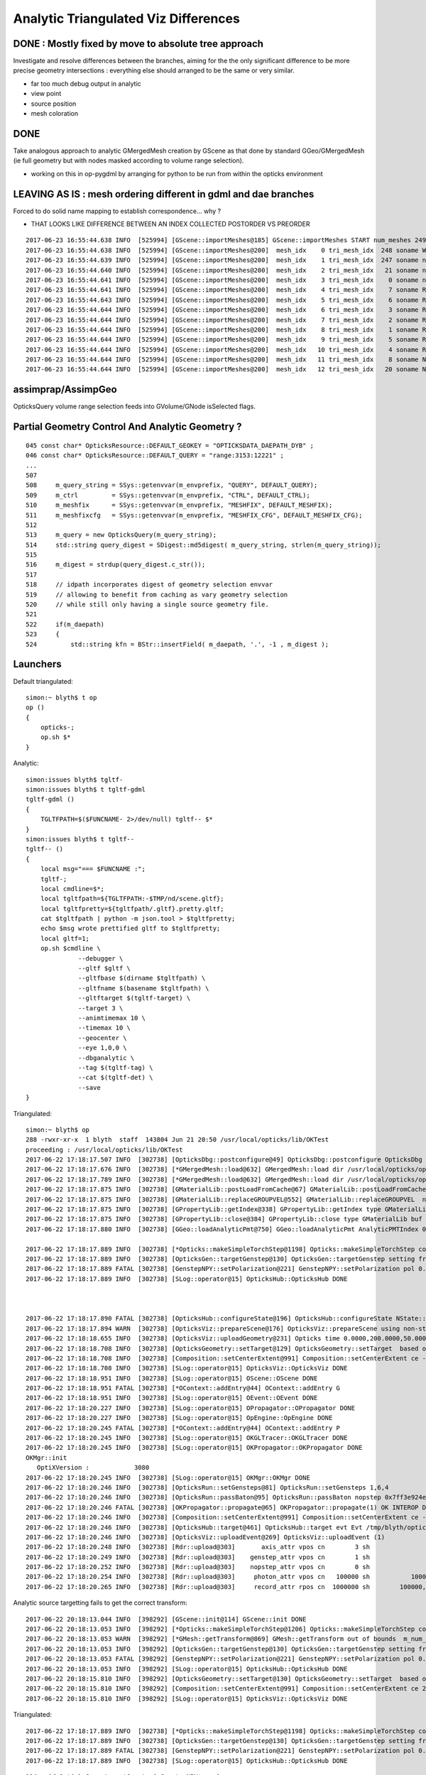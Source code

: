 Analytic Triangulated Viz Differences
========================================

DONE : Mostly fixed by move to absolute tree approach
--------------------------------------------------------

Investigate and resolve differences between the branches, aiming for the      
the only significant difference to be more precise geometry intersections : everything 
else should arranged to be the same or very similar.

* far too much debug output in analytic

* view point
* source position
* mesh coloration


DONE
------

Take analogous approach to analytic GMergedMesh creation by GScene 
as that done by standard GGeo/GMergedMesh
(ie full geometry but with nodes masked according to volume range selection).

* working on this in op-pygdml by arranging for python to be run from 
  within the opticks environment




LEAVING AS IS : mesh ordering different in gdml and dae branches
---------------------------------------------------------------------

Forced to do solid name mapping to establish correspondence... why ?

* THAT LOOKS LIKE DIFFERENCE BETWEEN AN INDEX COLLECTED POSTORDER VS PREORDER 

::

    2017-06-23 16:55:44.638 INFO  [525994] [GScene::importMeshes@185] GScene::importMeshes START num_meshes 249
    2017-06-23 16:55:44.638 INFO  [525994] [GScene::importMeshes@200]  mesh_idx    0 tri_mesh_idx  248 soname WorldBox0xc15cf40
    2017-06-23 16:55:44.639 INFO  [525994] [GScene::importMeshes@200]  mesh_idx    1 tri_mesh_idx  247 soname near_rock0xc04ba08
    2017-06-23 16:55:44.640 INFO  [525994] [GScene::importMeshes@200]  mesh_idx    2 tri_mesh_idx   21 soname near_hall_top_dwarf0xc0316c8
    2017-06-23 16:55:44.641 INFO  [525994] [GScene::importMeshes@200]  mesh_idx    3 tri_mesh_idx    0 soname near_top_cover_box0xc23f970
    2017-06-23 16:55:44.641 INFO  [525994] [GScene::importMeshes@200]  mesh_idx    4 tri_mesh_idx    7 soname RPCMod0xc13bfd8
    2017-06-23 16:55:44.643 INFO  [525994] [GScene::importMeshes@200]  mesh_idx    5 tri_mesh_idx    6 soname RPCFoam0xc21f3f8
    2017-06-23 16:55:44.644 INFO  [525994] [GScene::importMeshes@200]  mesh_idx    6 tri_mesh_idx    3 soname RPCBarCham140xc2ba760
    2017-06-23 16:55:44.644 INFO  [525994] [GScene::importMeshes@200]  mesh_idx    7 tri_mesh_idx    2 soname RPCGasgap140xbf4c660
    2017-06-23 16:55:44.644 INFO  [525994] [GScene::importMeshes@200]  mesh_idx    8 tri_mesh_idx    1 soname RPCStrip0xc04bcb0
    2017-06-23 16:55:44.644 INFO  [525994] [GScene::importMeshes@200]  mesh_idx    9 tri_mesh_idx    5 soname RPCBarCham230xc125900
    2017-06-23 16:55:44.644 INFO  [525994] [GScene::importMeshes@200]  mesh_idx   10 tri_mesh_idx    4 soname RPCGasgap230xbf50468
    2017-06-23 16:55:44.644 INFO  [525994] [GScene::importMeshes@200]  mesh_idx   11 tri_mesh_idx    8 soname NearRPCRoof0xc135b28
    2017-06-23 16:55:44.644 INFO  [525994] [GScene::importMeshes@200]  mesh_idx   12 tri_mesh_idx   20 soname NearRPCSptRoof0xc052bc0




assimprap/AssimpGeo
----------------------

OpticksQuery volume range selection feeds into GVolume/GNode isSelected flags.



Partial Geometry Control And Analytic Geometry ?
-----------------------------------------------------



::

    045 const char* OpticksResource::DEFAULT_GEOKEY = "OPTICKSDATA_DAEPATH_DYB" ;
    046 const char* OpticksResource::DEFAULT_QUERY = "range:3153:12221" ;
    ...
    507 
    508     m_query_string = SSys::getenvvar(m_envprefix, "QUERY", DEFAULT_QUERY);
    509     m_ctrl         = SSys::getenvvar(m_envprefix, "CTRL", DEFAULT_CTRL);
    510     m_meshfix      = SSys::getenvvar(m_envprefix, "MESHFIX", DEFAULT_MESHFIX);
    511     m_meshfixcfg   = SSys::getenvvar(m_envprefix, "MESHFIX_CFG", DEFAULT_MESHFIX_CFG);
    512 
    513     m_query = new OpticksQuery(m_query_string);
    514     std::string query_digest = SDigest::md5digest( m_query_string, strlen(m_query_string));
    515 
    516     m_digest = strdup(query_digest.c_str());
    517 
    518     // idpath incorporates digest of geometry selection envvar 
    519     // allowing to benefit from caching as vary geometry selection 
    520     // while still only having a single source geometry file.
    521 
    522     if(m_daepath)
    523     {
    524         std::string kfn = BStr::insertField( m_daepath, '.', -1 , m_digest );



Launchers
------------


Default triangulated::

    simon:~ blyth$ t op
    op () 
    { 
        opticks-;
        op.sh $*
    }


Analytic::

    simon:issues blyth$ tgltf-
    simon:issues blyth$ t tgltf-gdml
    tgltf-gdml () 
    { 
        TGLTFPATH=$($FUNCNAME- 2>/dev/null) tgltf-- $*
    }
    simon:issues blyth$ t tgltf--
    tgltf-- () 
    { 
        local msg="=== $FUNCNAME :";
        tgltf-;
        local cmdline=$*;
        local tgltfpath=${TGLTFPATH:-$TMP/nd/scene.gltf};
        local tgltfpretty=${tgltfpath/.gltf}.pretty.gltf;
        cat $tgltfpath | python -m json.tool > $tgltfpretty;
        echo $msg wrote prettified gltf to $tgltfpretty;
        local gltf=1;
        op.sh $cmdline \
                  --debugger \
                  --gltf $gltf \
                  --gltfbase $(dirname $tgltfpath) \
                  --gltfname $(basename $tgltfpath) \ 
                  --gltftarget $(tgltf-target) \
                  --target 3 \
                  --animtimemax 10 \
                  --timemax 10 \
                  --geocenter \
                  --eye 1,0,0 \
                  --dbganalytic \
                  --tag $(tgltf-tag) \
                  --cat $(tgltf-det) \
                  --save
    }






Triangulated::


    simon:~ blyth$ op
    288 -rwxr-xr-x  1 blyth  staff  143804 Jun 21 20:50 /usr/local/opticks/lib/OKTest
    proceeding : /usr/local/opticks/lib/OKTest
    2017-06-22 17:18:17.507 INFO  [302738] [OpticksDbg::postconfigure@49] OpticksDbg::postconfigure OpticksDbg  debug_photon  size: 0 elem: () other_photon  size: 0 elem: ()
    2017-06-22 17:18:17.676 INFO  [302738] [*GMergedMesh::load@632] GMergedMesh::load dir /usr/local/opticks/opticksdata/export/DayaBay_VGDX_20140414-1300/g4_00.96ff965744a2f6b78c24e33c80d3a4cd.dae/GMergedMesh/0 -> cachedir /usr/local/opticks/opticksdata/export/DayaBay_VGDX_20140414-1300/g4_00.96ff965744a2f6b78c24e33c80d3a4cd.dae/GMergedMesh/0 index 0 version (null) existsdir 1
    2017-06-22 17:18:17.789 INFO  [302738] [*GMergedMesh::load@632] GMergedMesh::load dir /usr/local/opticks/opticksdata/export/DayaBay_VGDX_20140414-1300/g4_00.96ff965744a2f6b78c24e33c80d3a4cd.dae/GMergedMesh/1 -> cachedir /usr/local/opticks/opticksdata/export/DayaBay_VGDX_20140414-1300/g4_00.96ff965744a2f6b78c24e33c80d3a4cd.dae/GMergedMesh/1 index 1 version (null) existsdir 1
    2017-06-22 17:18:17.875 INFO  [302738] [GMaterialLib::postLoadFromCache@67] GMaterialLib::postLoadFromCache  nore 0 noab 0 nosc 0 xxre 0 xxab 0 xxsc 0 fxre 0 fxab 0 fxsc 0 groupvel 1
    2017-06-22 17:18:17.875 INFO  [302738] [GMaterialLib::replaceGROUPVEL@552] GMaterialLib::replaceGROUPVEL  ni 38
    2017-06-22 17:18:17.875 INFO  [302738] [GPropertyLib::getIndex@338] GPropertyLib::getIndex type GMaterialLib TRIGGERED A CLOSE  shortname [GdDopedLS]
    2017-06-22 17:18:17.875 INFO  [302738] [GPropertyLib::close@384] GPropertyLib::close type GMaterialLib buf 38,2,39,4
    2017-06-22 17:18:17.880 INFO  [302738] [GGeo::loadAnalyticPmt@750] GGeo::loadAnalyticPmt AnalyticPMTIndex 0 AnalyticPMTSlice ALL Path /usr/local/opticks/opticksdata/export/DayaBay/GPmt/0

    2017-06-22 17:18:17.889 INFO  [302738] [*Opticks::makeSimpleTorchStep@1198] Opticks::makeSimpleTorchStep config  cfg NULL
    2017-06-22 17:18:17.889 INFO  [302738] [OpticksGen::targetGenstep@130] OpticksGen::targetGenstep setting frame 3153 0.5432,-0.8396,0.0000,0.0000 0.8396,0.5432,0.0000,0.0000 0.0000,0.0000,1.0000,0.0000 -18079.4531,-799699.4375,-6605.0000,1.0000
    2017-06-22 17:18:17.889 FATAL [302738] [GenstepNPY::setPolarization@221] GenstepNPY::setPolarization pol 0.0000,0.0000,0.0000,0.0000 npol nan,nan,nan,nan m_polw nan,nan,nan,430.0000
    2017-06-22 17:18:17.889 INFO  [302738] [SLog::operator@15] OpticksHub::OpticksHub DONE



    2017-06-22 17:18:17.890 FATAL [302738] [OpticksHub::configureState@196] OpticksHub::configureState NState::description /Users/blyth/.opticks/dayabay/State state dir /Users/blyth/.opticks/dayabay/State
    2017-06-22 17:18:17.894 WARN  [302738] [OpticksViz::prepareScene@176] OpticksViz::prepareScene using non-standard rendermode 
    2017-06-22 17:18:18.655 INFO  [302738] [OpticksViz::uploadGeometry@231] Opticks time 0.0000,200.0000,50.0000,0.0000 space -16520.0000,-802110.0000,-7125.0000,7710.5625 wavelength 60.0000,820.0000,20.0000,760.0000
    2017-06-22 17:18:18.708 INFO  [302738] [OpticksGeometry::setTarget@129] OpticksGeometry::setTarget  based on CenterExtent from m_mesh0  target 0 aim 1 ce  -16520 -802110 -7125 7710.56
    2017-06-22 17:18:18.708 INFO  [302738] [Composition::setCenterExtent@991] Composition::setCenterExtent ce -16520.0000,-802110.0000,-7125.0000,7710.5625
    2017-06-22 17:18:18.708 INFO  [302738] [SLog::operator@15] OpticksViz::OpticksViz DONE
    2017-06-22 17:18:18.951 INFO  [302738] [SLog::operator@15] OScene::OScene DONE
    2017-06-22 17:18:18.951 FATAL [302738] [*OContext::addEntry@44] OContext::addEntry G
    2017-06-22 17:18:18.951 INFO  [302738] [SLog::operator@15] OEvent::OEvent DONE
    2017-06-22 17:18:20.227 INFO  [302738] [SLog::operator@15] OPropagator::OPropagator DONE
    2017-06-22 17:18:20.227 INFO  [302738] [SLog::operator@15] OpEngine::OpEngine DONE
    2017-06-22 17:18:20.245 FATAL [302738] [*OContext::addEntry@44] OContext::addEntry P
    2017-06-22 17:18:20.245 INFO  [302738] [SLog::operator@15] OKGLTracer::OKGLTracer DONE
    2017-06-22 17:18:20.245 INFO  [302738] [SLog::operator@15] OKPropagator::OKPropagator DONE
    OKMgr::init
       OptiXVersion :            3080
    2017-06-22 17:18:20.245 INFO  [302738] [SLog::operator@15] OKMgr::OKMgr DONE
    2017-06-22 17:18:20.246 INFO  [302738] [OpticksRun::setGensteps@81] OpticksRun::setGensteps 1,6,4
    2017-06-22 17:18:20.246 INFO  [302738] [OpticksRun::passBaton@95] OpticksRun::passBaton nopstep 0x7ff3e924e540 genstep 0x7ff3e494d580
    2017-06-22 17:18:20.246 FATAL [302738] [OKPropagator::propagate@65] OKPropagator::propagate(1) OK INTEROP DEVELOPMENT
    2017-06-22 17:18:20.246 INFO  [302738] [Composition::setCenterExtent@991] Composition::setCenterExtent ce -18079.4531,-799699.4375,-6605.0000,1000.0000
    2017-06-22 17:18:20.246 INFO  [302738] [OpticksHub::target@461] OpticksHub::target evt Evt /tmp/blyth/opticks/evt/dayabay/torch/1 20170622_171820 /usr/local/opticks/lib/OKTest gsce -18079.4531,-799699.4375,-6605.0000,1000.0000
    2017-06-22 17:18:20.246 INFO  [302738] [OpticksViz::uploadEvent@269] OpticksViz::uploadEvent (1)
    2017-06-22 17:18:20.248 INFO  [302738] [Rdr::upload@303]       axis_attr vpos cn        3 sh                3,3,4 id    21 dt   0x7ff3e350d780 hd     Y nb        144 GL_STATIC_DRAW
    2017-06-22 17:18:20.249 INFO  [302738] [Rdr::upload@303]    genstep_attr vpos cn        1 sh                1,6,4 id    22 dt   0x7ff3e494e550 hd     Y nb         96 GL_STATIC_DRAW
    2017-06-22 17:18:20.252 INFO  [302738] [Rdr::upload@303]    nopstep_attr vpos cn        0 sh                0,4,4 id    23 dt              0x0 hd     N nb          0 GL_STATIC_DRAW
    2017-06-22 17:18:20.254 INFO  [302738] [Rdr::upload@303]     photon_attr vpos cn   100000 sh           100000,4,4 id    24 dt              0x0 hd     N nb    6400000 GL_DYNAMIC_DRAW
    2017-06-22 17:18:20.265 INFO  [302738] [Rdr::upload@303]     record_attr rpos cn  1000000 sh        100000,10,2,4 id    25 dt              0x0 hd     N nb   16000000 GL_STATIC_DRAW





Analytic source targetting fails to get the correct transform::

    2017-06-22 20:18:13.044 INFO  [398292] [GScene::init@114] GScene::init DONE
    2017-06-22 20:18:13.053 INFO  [398292] [*Opticks::makeSimpleTorchStep@1206] Opticks::makeSimpleTorchStep config  cfg NULL
    2017-06-22 20:18:13.053 WARN  [398292] [*GMesh::getTransform@869] GMesh::getTransform out of bounds  m_num_solids 1660 index 3153
    2017-06-22 20:18:13.053 INFO  [398292] [OpticksGen::targetGenstep@130] OpticksGen::targetGenstep setting frame 3153 1.0000,0.0000,0.0000,0.0000 0.0000,1.0000,0.0000,0.0000 0.0000,0.0000,1.0000,0.0000 0.0000,0.0000,0.0000,1.0000
    2017-06-22 20:18:13.053 FATAL [398292] [GenstepNPY::setPolarization@221] GenstepNPY::setPolarization pol 0.0000,0.0000,0.0000,0.0000 npol nan,nan,nan,nan m_polw nan,nan,nan,430.0000
    2017-06-22 20:18:13.053 INFO  [398292] [SLog::operator@15] OpticksHub::OpticksHub DONE
    2017-06-22 20:18:15.810 INFO  [398292] [OpticksGeometry::setTarget@130] OpticksGeometry::setTarget  based on CenterExtent from m_mesh0  target 0 aim 1 ce  2871 0 -41 3005
    2017-06-22 20:18:15.810 INFO  [398292] [Composition::setCenterExtent@991] Composition::setCenterExtent ce 2871.0000,0.0000,-41.0000,3005.0000
    2017-06-22 20:18:15.810 INFO  [398292] [SLog::operator@15] OpticksViz::OpticksViz DONE

Triangulated::


    2017-06-22 17:18:17.889 INFO  [302738] [*Opticks::makeSimpleTorchStep@1198] Opticks::makeSimpleTorchStep config  cfg NULL
    2017-06-22 17:18:17.889 INFO  [302738] [OpticksGen::targetGenstep@130] OpticksGen::targetGenstep setting frame 3153 0.5432,-0.8396,0.0000,0.0000 0.8396,0.5432,0.0000,0.0000 0.0000,0.0000,1.0000,0.0000 -18079.4531,-799699.4375,-6605.0000,1.0000
    2017-06-22 17:18:17.889 FATAL [302738] [GenstepNPY::setPolarization@221] GenstepNPY::setPolarization pol 0.0000,0.0000,0.0000,0.0000 npol nan,nan,nan,nan m_polw nan,nan,nan,430.0000
    2017-06-22 17:18:17.889 INFO  [302738] [SLog::operator@15] OpticksHub::OpticksHub DONE





::

    114 void OpticksGen::targetGenstep( GenstepNPY* gs )
    115 {
    116     // targetted positioning and directioning of the torch requires geometry info, 
    117     // which is not available within npy- so need to externally setFrameTransform
    118     // based on integer frame volume index
    119 
    120     if(gs->isFrameTargetted())
    121     {
    122         LOG(info) << "OpticksGen::targetGenstep frame targetted already  " << gformat(gs->getFrameTransform()) ;
    123     }
    124     else
    125     {
    126         if(m_ggeo)
    127         {
    128             glm::ivec4& iframe = gs->getFrame();
    129             glm::mat4 transform = m_ggeo->getTransform( iframe.x );
    130             LOG(info) << "OpticksGen::targetGenstep setting frame " << iframe.x << " " << gformat(transform) ;
    131             gs->setFrameTransform(transform);
    132         }
    133         else
    134         {
    135             LOG(warning) << "OpticksGen::targetGenstep SKIP AS NO GEOMETRY " ;
    136         }
    137     }
    138 }

    1517 glm::mat4 GGeo::getTransform(int index)
    1518 {
    1519     glm::mat4 vt ;
    1520     if(index > -1)
    1521     {
    1522         GMergedMesh* mesh0 = getMergedMesh(0);
    1523         float* transform = mesh0 ? mesh0->getTransform(index) : NULL ;
    1524         if(transform) vt = glm::make_mat4(transform) ;
    1525     }
    1526     return vt ;
    1527 }

    GLTF mode grabbing the GScene/GGeoLib merged mesh

    Where is partial geometry offsetting handled for tri mode ?
    The target 3153 is a full geometry index ... 

    0480 GGeoLib* GGeo::getGeoLib()
     481 {
     482     return m_gltf > 0 ? m_geolib_analytic : m_geolib ;
     483 }
     484 
     485 unsigned int GGeo::getNumMergedMesh()
     486 {
     487     GGeoLib* geolib = getGeoLib() ;
     488     assert(geolib);
     489     return geolib->getNumMergedMesh();
     490 }
     491 
     492 GMergedMesh* GGeo::getMergedMesh(unsigned int index)
     493 {
     494     GGeoLib* geolib = getGeoLib() ;
     495     assert(geolib);
     496 
     497     GMergedMesh* mm = geolib->getMergedMesh(index);
     498 


     864 float* GMesh::getTransform(unsigned int index)
     865 {
     866     if(index >= m_num_solids)
     867     {
     868        // assert(0);
     869         LOG(warning) << "GMesh::getTransform out of bounds "
     870                      << " m_num_solids " << m_num_solids
     871                      << " index " << index
     872                      ;
     873     }
     874     return index < m_num_solids ? m_transforms + index*16 : NULL  ;
     875 }


As shown by GGeoLibTest mm0 has all transforms for all 12230 volumes are in cache, 
however the nf/nv of ni only switch on within the volume selection range.
So its better to think of geocache volume range selection 
as full geometry with the non-selected mesh faces switched off.

::

     3141 ni[      0      0   3141   2968 ] id[   3141     15     10      0 ]
     3142 ni[      0      0   3142   2968 ] id[   3142     15     10      0 ]
     3143 ni[      0      0   3143   2968 ] id[   3143     15     10      0 ]
     3144 ni[      0      0   3144   2968 ] id[   3144     15     10      0 ]
     3145 ni[      0      0   3145   2968 ] id[   3145     15     10      0 ]
     3146 ni[      0      0   3146   2968 ] id[   3146     15     10      0 ]
     3147 ni[      0      0   3147      1 ] id[   3147    246     11      0 ]
     3148 ni[      0      0   3148   3147 ] id[   3148    236     12      0 ]
     3149 ni[      0      0   3149   3148 ] id[   3149    234     13      0 ]
     3150 ni[      0      0   3150   3149 ] id[   3150    232     14      0 ]
     3151 ni[      0      0   3151   3150 ] id[   3151    213     15      0 ]
     3152 ni[      0      0   3152   3151 ] id[   3152    211     16      0 ]
     3153 ni[     96     50   3153   3152 ] id[   3153    192     17      0 ]
     3154 ni[     96     50   3154   3153 ] id[   3154     94     18      0 ]
     3155 ni[     96     50   3155   3154 ] id[   3155     90     19      0 ]
     3156 ni[    288    146   3156   3155 ] id[   3156     42     20      0 ]
     3157 ni[    332    168   3157   3156 ] id[   3157     37     21      0 ]
     3158 ni[    288    146   3158   3157 ] id[   3158     24     22      0 ]
     3159 ni[    288    146   3159   3158 ] id[   3159     22     23      0 ]
     3160 ni[     92     48   3160   3158 ] id[   3160     23     23      0 ]
     3161 ni[    384    168   3161   3157 ] id[   3161     25     22      0 ]
     3162 ni[    384    168   3162   3157 ] id[   3162     26     22      0 ]
     3163 ni[    192     96   3163   3157 ] id[   3163     27     24      0 ]
     3164 ni[     96     50   3164   3157 ] id[   3164     28     25      0 ]

Instanced geometry has nf/nv of zero despite being within the selected volume range, 
as those are not in global mm0 but rather instanced mm1:: 

     6675 ni[     12      8   6675   3152 ] id[   6675    198     87      0 ]
     6676 ni[     12      8   6676   3152 ] id[   6676    198     87      0 ]
     6677 ni[      0      0   6677   3152 ] id[   6677     47     81      0 ]
     6678 ni[      0      0   6678   6677 ] id[   6678     46     28      0 ]
     6679 ni[      0      0   6679   6678 ] id[   6679     43     29   2199 ]
     6680 ni[      0      0   6680   6678 ] id[   6680     44     30      0 ]
     6681 ni[      0      0   6681   6678 ] id[   6681     45     30      0 ]
     6682 ni[    192     96   6682   3152 ] id[   6682    193     82      0 ]
     6683 ni[    192     96   6683   3152 ] id[   6683    194     83      0 ]
     6684 ni[     12      8   6684   3152 ] id[   6684    195     84      0 ]



